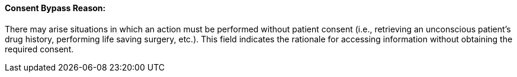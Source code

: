 ==== Consent Bypass Reason:
[v291_section="9.2.2.1"]

There may arise situations in which an action must be performed without patient consent (i.e., retrieving an unconscious patient's drug history, performing life saving surgery, etc.). This field indicates the rationale for accessing information without obtaining the required consent.

